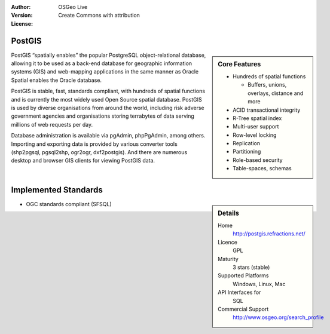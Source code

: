 :Author: OSGeo Live
:Version: 
:License: Create Commons with attribution

.. _postigs-overview:

PostGIS
========

.. sidebar:: Core Features
   
   * Hundreds of spatial functions
     
     * Buffers, unions, overlays, distance and more
   
   * ACID transactional integrity
   * R-Tree spatial index
   * Multi-user support
   * Row-level locking
   * Replication
   * Partitioning
   * Role-based security
   * Table-spaces, schemas

PostGIS “spatially enables” the popular PostgreSQL object-relational database, allowing it to be used as a back-end database for geographic information systems (GIS) and web-mapping applications in the same manner as Oracle Spatial enables the Oracle database.

PostGIS is stable, fast, standards compliant, with hundreds of spatial functions and is currently the most widely used Open Source spatial database. PostGIS is used by diverse organisations from around the world, including risk adverse government agencies and organisations storing terrabytes of data serving millions of web requests per day.

Database administration is available via pgAdmin, phpPgAdmin, among others. Importing and exporting data is provided by various converter tools (shp2pgsql, pgsql2shp, ogr2ogr, dxf2postgis). And there are numerous desktop and browser GIS clients for viewing PostGIS data.

.. image:: image/pgAdmin.png
   :scale: 50

Implemented Standards
=====================

.. sidebar:: Details
   
   Home
     http://postgis.refractions.net/ 
   
   Licence
     GPL
   
   Maturity
     3 stars (stable)
   
   Supported Platforms
     Windows, Linux, Mac
   
   API Interfaces for
     SQL
   
   Commercial Support
      http://www.osgeo.org/search_profile

* OGC standards compliant (SFSQL)

